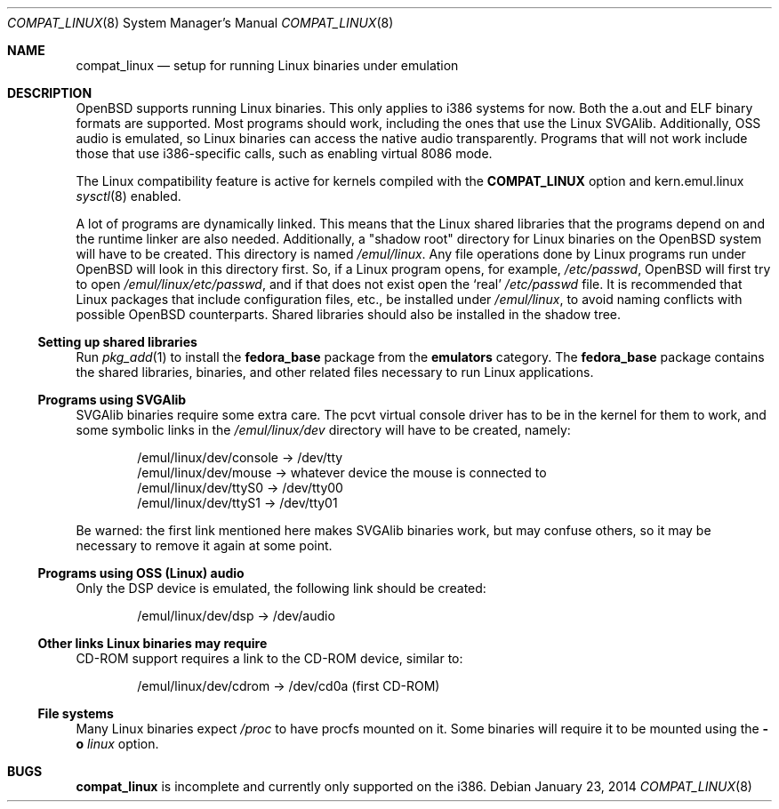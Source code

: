 .\"	$OpenBSD: compat_linux.8,v 1.44 2014/01/23 04:39:41 tedu Exp $
.\"	$NetBSD: compat_linux.8,v 1.2 1995/10/16 20:17:59 fvdl Exp $
.\"
.\" Copyright (c) 1995 Frank van der Linden
.\" All rights reserved.
.\"
.\" Redistribution and use in source and binary forms, with or without
.\" modification, are permitted provided that the following conditions
.\" are met:
.\" 1. Redistributions of source code must retain the above copyright
.\"    notice, this list of conditions and the following disclaimer.
.\" 2. Redistributions in binary form must reproduce the above copyright
.\"    notice, this list of conditions and the following disclaimer in the
.\"    documentation and/or other materials provided with the distribution.
.\" 3. All advertising materials mentioning features or use of this software
.\"    must display the following acknowledgement:
.\"      This product includes software developed for the NetBSD Project
.\"      by Frank van der Linden
.\" 4. The name of the author may not be used to endorse or promote products
.\"    derived from this software without specific prior written permission
.\"
.\" THIS SOFTWARE IS PROVIDED BY THE AUTHOR ``AS IS'' AND ANY EXPRESS OR
.\" IMPLIED WARRANTIES, INCLUDING, BUT NOT LIMITED TO, THE IMPLIED WARRANTIES
.\" OF MERCHANTABILITY AND FITNESS FOR A PARTICULAR PURPOSE ARE DISCLAIMED.
.\" IN NO EVENT SHALL THE AUTHOR BE LIABLE FOR ANY DIRECT, INDIRECT,
.\" INCIDENTAL, SPECIAL, EXEMPLARY, OR CONSEQUENTIAL DAMAGES (INCLUDING, BUT
.\" NOT LIMITED TO, PROCUREMENT OF SUBSTITUTE GOODS OR SERVICES; LOSS OF USE,
.\" DATA, OR PROFITS; OR BUSINESS INTERRUPTION) HOWEVER CAUSED AND ON ANY
.\" THEORY OF LIABILITY, WHETHER IN CONTRACT, STRICT LIABILITY, OR TORT
.\" (INCLUDING NEGLIGENCE OR OTHERWISE) ARISING IN ANY WAY OUT OF THE USE OF
.\" THIS SOFTWARE, EVEN IF ADVISED OF THE POSSIBILITY OF SUCH DAMAGE.
.\"
.Dd $Mdocdate: January 23 2014 $
.Dt COMPAT_LINUX 8
.Os
.Sh NAME
.Nm compat_linux
.Nd setup for running Linux binaries under emulation
.Sh DESCRIPTION
.Ox
supports running Linux binaries.
This only applies to i386 systems for now.
Both the a.out and ELF binary formats are supported.
Most programs should work, including the ones that use the Linux SVGAlib.
Additionally, OSS audio is emulated, so Linux binaries can access the
native audio transparently.
Programs that will not work include those that use i386-specific calls,
such as enabling virtual 8086 mode.
.Pp
The Linux compatibility feature is active
for kernels compiled with the
.Nm COMPAT_LINUX
option and kern.emul.linux
.Xr sysctl 8
enabled.
.Pp
A lot of programs are dynamically linked.
This means that the Linux shared libraries that the programs depend on
and the runtime linker are also needed.
Additionally, a "shadow root" directory for Linux binaries
on the
.Ox
system will have to be created.
This directory is named
.Pa /emul/linux .
Any file operations done by Linux programs run under
.Ox
will look in this directory first.
So, if a Linux program opens, for example,
.Pa /etc/passwd ,
.Ox
will first try to open
.Pa /emul/linux/etc/passwd ,
and if that does not exist open the `real'
.Pa /etc/passwd
file.
It is recommended that Linux packages that include configuration
files, etc., be installed under
.Pa /emul/linux ,
to avoid naming conflicts with possible
.Ox
counterparts.
Shared libraries should also be installed in the shadow tree.
.Ss Setting up shared libraries
Run
.Xr pkg_add 1
to install the
.Nm fedora_base
package from the
.Nm emulators
category.
The
.Nm fedora_base
package contains the shared libraries, binaries, and other related files
necessary to run Linux applications.
.Ss Programs using SVGAlib
SVGAlib binaries require some extra care.
The pcvt virtual console driver has to be in the kernel for them to work,
and some symbolic links in the
.Pa /emul/linux/dev
directory will have to be created, namely:
.Bd -unfilled -offset indent
/emul/linux/dev/console -> /dev/tty
/emul/linux/dev/mouse -> whatever device the mouse is connected to
/emul/linux/dev/ttyS0 -> /dev/tty00
/emul/linux/dev/ttyS1 -> /dev/tty01
.Ed
.Pp
Be warned: the first link mentioned here makes SVGAlib binaries
work, but may confuse others, so it may be necessary to remove it again at
some point.
.Ss Programs using OSS (Linux) audio
Only the DSP device is emulated, the following link should be created:
.Pp
.D1 /emul/linux/dev/dsp -> /dev/audio
.Ss Other links Linux binaries may require
CD-ROM support requires a link to the CD-ROM device, similar to:
.Pp
.D1 /emul/linux/dev/cdrom -> /dev/cd0a   (first CD-ROM)
.Ss File systems
Many Linux binaries expect
.Pa /proc
to have procfs mounted on it.
Some binaries will require it to be mounted using the
.Fl o Ar linux
option.
.Sh BUGS
.Nm
is incomplete and currently only supported on the i386.
